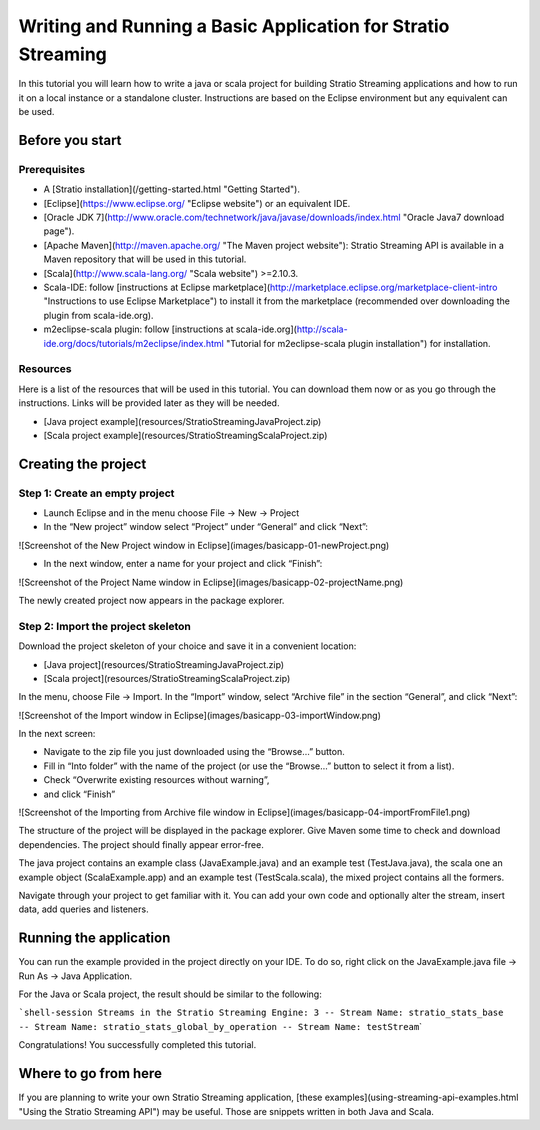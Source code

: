 Writing and Running a Basic Application for Stratio Streaming
*************************************************************

In this tutorial you will learn how to write a java or scala project for building Stratio Streaming applications
and how to run it on a local instance or a standalone cluster. Instructions are based on the Eclipse environment
but any equivalent can be used.

Before you start
================

Prerequisites
-------------

-  A [Stratio installation](/getting-started.html "Getting Started").
-  [Eclipse](https://www.eclipse.org/ "Eclipse website") or an
   equivalent IDE.
-  [Oracle JDK
   7](\ http://www.oracle.com/technetwork/java/javase/downloads/index.html
   "Oracle Java7 download page").
-  [Apache Maven](\ http://maven.apache.org/ "The Maven project
   website"): Stratio Streaming API is available in a Maven repository
   that will be used in this tutorial.
-  [Scala](http://www.scala-lang.org/ "Scala website") >=2.10.3.
-  Scala-IDE: follow [instructions at Eclipse
   marketplace](\ http://marketplace.eclipse.org/marketplace-client-intro
   "Instructions to use Eclipse Marketplace") to install it from the
   marketplace (recommended over downloading the plugin from
   scala-ide.org).
-  m2eclipse-scala plugin: follow [instructions at
   scala-ide.org](\ http://scala-ide.org/docs/tutorials/m2eclipse/index.html
   "Tutorial for m2eclipse-scala plugin installation") for installation.

Resources
---------

Here is a list of the resources that will be used in this tutorial. You
can download them now or as you go through the instructions. Links will
be provided later as they will be needed.

-  [Java project example](resources/StratioStreamingJavaProject.zip)
-  [Scala project example](resources/StratioStreamingScalaProject.zip)

Creating the project
====================

Step 1: Create an empty project
-------------------------------

-  Launch Eclipse and in the menu choose File -> New -> Project
-  In the “New project” window select “Project” under “General” and
   click “Next”:

![Screenshot of the New Project window in
Eclipse](images/basicapp-01-newProject.png)

-  In the next window, enter a name for your project and click “Finish”:

![Screenshot of the Project Name window in
Eclipse](images/basicapp-02-projectName.png)

The newly created project now appears in the package explorer.

Step 2: Import the project skeleton
-----------------------------------

Download the project skeleton of your choice and save it in a convenient
location:

-  [Java project](resources/StratioStreamingJavaProject.zip)
-  [Scala project](resources/StratioStreamingScalaProject.zip)

In the menu, choose File -> Import. In the “Import” window, select
“Archive file” in the section “General”, and click “Next”:

![Screenshot of the Import window in
Eclipse](images/basicapp-03-importWindow.png)

In the next screen:

-  Navigate to the zip file you just downloaded using the “Browse…”
   button.
-  Fill in “Into folder” with the name of the project (or use the
   “Browse…” button to select it from a list).
-  Check “Overwrite existing resources without warning”,
-  and click “Finish”

![Screenshot of the Importing from Archive file window in
Eclipse](images/basicapp-04-importFromFile1.png)

The structure of the project will be displayed in the package explorer.
Give Maven some time to check and download dependencies. The project
should finally appear error-free.

The java project contains an example class (JavaExample.java) and an
example test (TestJava.java), the scala one an example object
(ScalaExample.app) and an example test (TestScala.scala), the mixed
project contains all the formers.

Navigate through your project to get familiar with it. You can add your
own code and optionally alter the stream, insert data, add queries and
listeners.

Running the application
=======================

You can run the example provided in the project directly on your IDE. To
do so, right click on the JavaExample.java file -> Run As -> Java
Application.

For the Java or Scala project, the result should be similar to the
following:

```shell-session Streams in the Stratio Streaming Engine: 3 -- Stream Name: stratio_stats_base -- Stream Name: stratio_stats_global_by_operation -- Stream Name: testStream``\ \`

Congratulations! You successfully completed this tutorial.

Where to go from here
=====================

If you are planning to write your own Stratio Streaming application,
[these examples](using-streaming-api-examples.html "Using the Stratio
Streaming API") may be useful. Those are snippets written in both Java
and Scala.
